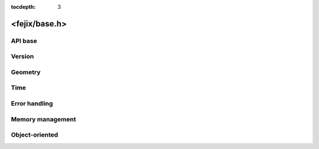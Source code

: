 :tocdepth: 3

================
<fejix/base.h>
================

.. doxygenfile:: base.h
  :sections: briefdescription detaileddescription

API base
==========================

.. doxygengroup:: base_api
  :content-only:

Version
==============

.. doxygengroup:: version_macros

.. doxygengroup:: base_version
  :content-only:


Geometry
========================

.. doxygengroup:: base_geometry
  :content-only:


Time
========================

.. doxygengroup:: base_time
  :content-only:


Error handling
========================

.. doxygengroup:: base_error_handling
  :content-only:


Memory management
========================

.. doxygengroup:: base_memory_management
  :content-only:


Object-oriented
==========================

.. doxygengroup:: base_object_oriented
  :content-only:
